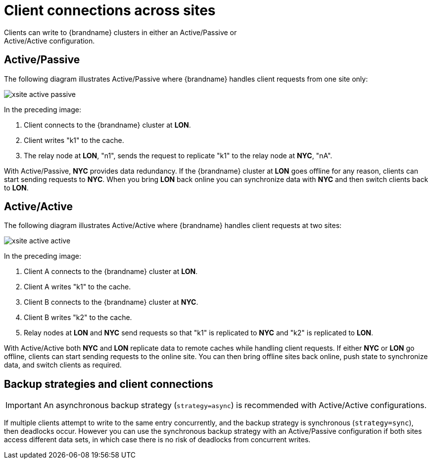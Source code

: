 [id='cross-site-client-connections_{context}']
= Client connections across sites
Clients can write to {brandname} clusters in either an Active/Passive or
Active/Active configuration.

[discrete]
== Active/Passive

The following diagram illustrates Active/Passive where {brandname} handles
client requests from one site only:

image::xsite-active-passive.svg[]

In the preceding image:

. Client connects to the {brandname} cluster at **LON**.
. Client writes "k1" to the cache.
. The relay node at **LON**, "n1", sends the request to replicate "k1" to the relay node at **NYC**, "nA".

With Active/Passive, **NYC** provides data redundancy. If the {brandname}
cluster at **LON** goes offline for any reason, clients can start sending
requests to **NYC**. When you bring **LON** back online you can synchronize
data with **NYC** and then switch clients back to **LON**.

[discrete]
== Active/Active

The following diagram illustrates Active/Active where {brandname} handles
client requests at two sites:

image::xsite-active-active.svg[]

In the preceding image:

. Client A connects to the {brandname} cluster at **LON**.
. Client A writes "k1" to the cache.
. Client B connects to the {brandname} cluster at **NYC**.
. Client B writes "k2" to the cache.
. Relay nodes at **LON** and **NYC** send requests so that "k1" is replicated to **NYC** and "k2" is replicated to **LON**.

With Active/Active both **NYC** and **LON** replicate data to remote caches
while handling client requests. If either **NYC** or **LON** go offline,
clients can start sending requests to the online site. You can then bring
offline sites back online, push state to synchronize data, and switch clients
as required.

[discrete]
== Backup strategies and client connections

[IMPORTANT]
====
An asynchronous backup strategy (`strategy=async`) is recommended with Active/Active configurations.
====

If multiple clients attempt to write to the same entry concurrently, and the backup strategy is synchronous (`strategy=sync`), then deadlocks occur.
However you can use the synchronous backup strategy with an Active/Passive configuration if both sites access different data sets, in which case there is no risk of deadlocks from concurrent writes.

